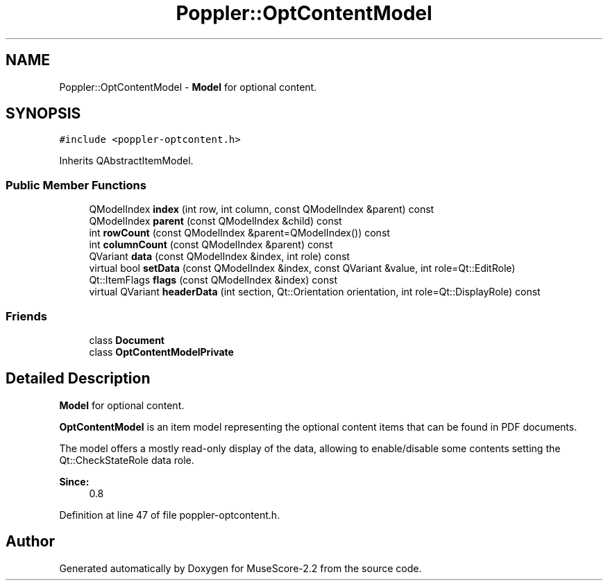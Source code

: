 .TH "Poppler::OptContentModel" 3 "Mon Jun 5 2017" "MuseScore-2.2" \" -*- nroff -*-
.ad l
.nh
.SH NAME
Poppler::OptContentModel \- \fBModel\fP for optional content\&.  

.SH SYNOPSIS
.br
.PP
.PP
\fC#include <poppler\-optcontent\&.h>\fP
.PP
Inherits QAbstractItemModel\&.
.SS "Public Member Functions"

.in +1c
.ti -1c
.RI "QModelIndex \fBindex\fP (int row, int column, const QModelIndex &parent) const"
.br
.ti -1c
.RI "QModelIndex \fBparent\fP (const QModelIndex &child) const"
.br
.ti -1c
.RI "int \fBrowCount\fP (const QModelIndex &parent=QModelIndex()) const"
.br
.ti -1c
.RI "int \fBcolumnCount\fP (const QModelIndex &parent) const"
.br
.ti -1c
.RI "QVariant \fBdata\fP (const QModelIndex &index, int role) const"
.br
.ti -1c
.RI "virtual bool \fBsetData\fP (const QModelIndex &index, const QVariant &value, int role=Qt::EditRole)"
.br
.ti -1c
.RI "Qt::ItemFlags \fBflags\fP (const QModelIndex &index) const"
.br
.ti -1c
.RI "virtual QVariant \fBheaderData\fP (int section, Qt::Orientation orientation, int role=Qt::DisplayRole) const"
.br
.in -1c
.SS "Friends"

.in +1c
.ti -1c
.RI "class \fBDocument\fP"
.br
.ti -1c
.RI "class \fBOptContentModelPrivate\fP"
.br
.in -1c
.SH "Detailed Description"
.PP 
\fBModel\fP for optional content\&. 

\fBOptContentModel\fP is an item model representing the optional content items that can be found in PDF documents\&.
.PP
The model offers a mostly read-only display of the data, allowing to enable/disable some contents setting the Qt::CheckStateRole data role\&.
.PP
\fBSince:\fP
.RS 4
0\&.8 
.RE
.PP

.PP
Definition at line 47 of file poppler\-optcontent\&.h\&.

.SH "Author"
.PP 
Generated automatically by Doxygen for MuseScore-2\&.2 from the source code\&.
